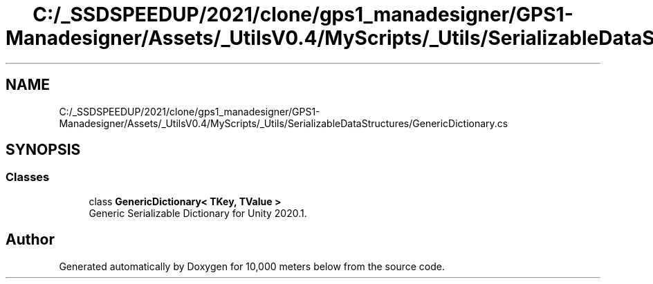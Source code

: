 .TH "C:/_SSDSPEEDUP/2021/clone/gps1_manadesigner/GPS1-Manadesigner/Assets/_UtilsV0.4/MyScripts/_Utils/SerializableDataStructures/GenericDictionary.cs" 3 "Sun Dec 12 2021" "10,000 meters below" \" -*- nroff -*-
.ad l
.nh
.SH NAME
C:/_SSDSPEEDUP/2021/clone/gps1_manadesigner/GPS1-Manadesigner/Assets/_UtilsV0.4/MyScripts/_Utils/SerializableDataStructures/GenericDictionary.cs
.SH SYNOPSIS
.br
.PP
.SS "Classes"

.in +1c
.ti -1c
.RI "class \fBGenericDictionary< TKey, TValue >\fP"
.br
.RI "Generic Serializable Dictionary for Unity 2020\&.1\&. "
.in -1c
.SH "Author"
.PP 
Generated automatically by Doxygen for 10,000 meters below from the source code\&.

